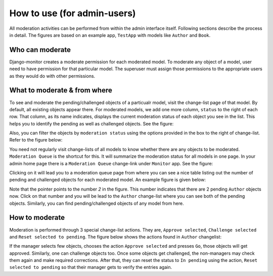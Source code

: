 
.. _`admin_howto`:

=============================
How to use (for admin-users)
=============================

All moderation activities can be performed from within the admin interface
itself. Following sections describe the process in detail. The figures are
based on an example app, ``TestApp`` with models like ``Author`` and ``Book``.

Who can moderate
==================

Django-monitor creates a moderate permission for each moderated model.
To moderate any object of a model, user need to have permission for that
particular model. The superuser must assign those permissions to the
appropriate users as they would do with other permissions.

What to moderate & from where
===============================

To see and moderate the pending/challenged objects of a particualr model, visit
the change-list page of that model. By default, all existing objects appear
there. For moderated models, we add one more column, ``status`` to the right of
each row. That column, as its name indicates, displays the current moderation
status of each object you see in the list. This helps you to identify the
pending as well as challenged objects. See the figure:

.. image:: _images/moderation_status_column.jpg
   :alt: Status column

Also, you can filter the objects by ``moderation status`` using the options
provided in the box to the right of change-list. Refer to the figure below:

.. image:: _images/moderation_filter.jpg
   :alt: Filter

You need not regularly visit change-lists of all models to know whether there
are any objects to be moderated. ``Moderation Queue`` is the shortcut for this.
It will summarize the moderation status for all models in one page. In your
admin home page there is a ``Moderation Queue`` change-link under ``Monitor``
app. See the figure:

.. image:: _images/moderation_changelink.jpg
   :alt: Moderation Queue change-link

Clicking on it will lead you to a moderation queue page from where you can see
a nice table listing out the number of pending and challenged objects for each
moderated model. An example figure is given below:

.. image:: _images/moderation_queue.jpg
   :scale: 70
   :alt: Moderation Queue page

Note that the pointer points to the number `2` in the figure. This number
indicates that there are 2 pending ``Author`` objects now. Click on that number
and you will be lead to the ``Author`` change-list where you can see both of the
pending objects. Similarly, you can find pending/challenged objects of any model
from here.

How to moderate
=================

Moderation is performed through 3 special change-list actions. They are,
``Approve selected``, ``Challenge selected`` and ``Reset selected to pending``.
The figure below shows the actions found in ``Author`` changelist:

.. image:: _images/moderation_actions.jpg
   :alt: Moderation actions

If the manager selects few objects, chooses the action ``Approve selected`` and
presses ``Go``, those objects will get approved. Similarly, one can challenge 
objects too. Once some objects get challenged, the non-managers may check them
again and make required corrections. After that, they can reset the status to
``In pending`` using the action, ``Reset selected to pending`` so that their
manager gets to verify the entries again.

